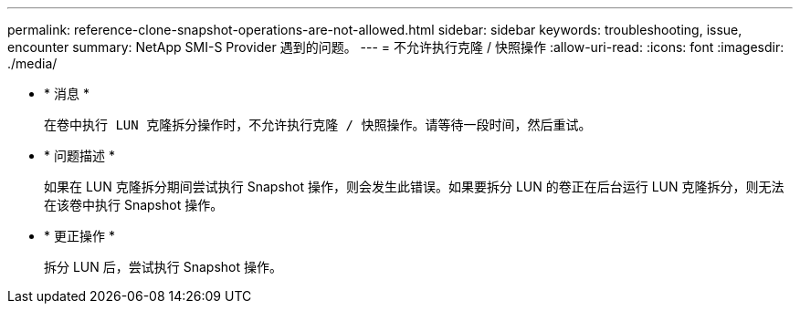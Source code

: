 ---
permalink: reference-clone-snapshot-operations-are-not-allowed.html 
sidebar: sidebar 
keywords: troubleshooting, issue, encounter 
summary: NetApp SMI-S Provider 遇到的问题。 
---
= 不允许执行克隆 / 快照操作
:allow-uri-read: 
:icons: font
:imagesdir: ./media/


* * 消息 *
+
`在卷中执行 LUN 克隆拆分操作时，不允许执行克隆 / 快照操作。请等待一段时间，然后重试。`

* * 问题描述 *
+
如果在 LUN 克隆拆分期间尝试执行 Snapshot 操作，则会发生此错误。如果要拆分 LUN 的卷正在后台运行 LUN 克隆拆分，则无法在该卷中执行 Snapshot 操作。

* * 更正操作 *
+
拆分 LUN 后，尝试执行 Snapshot 操作。


